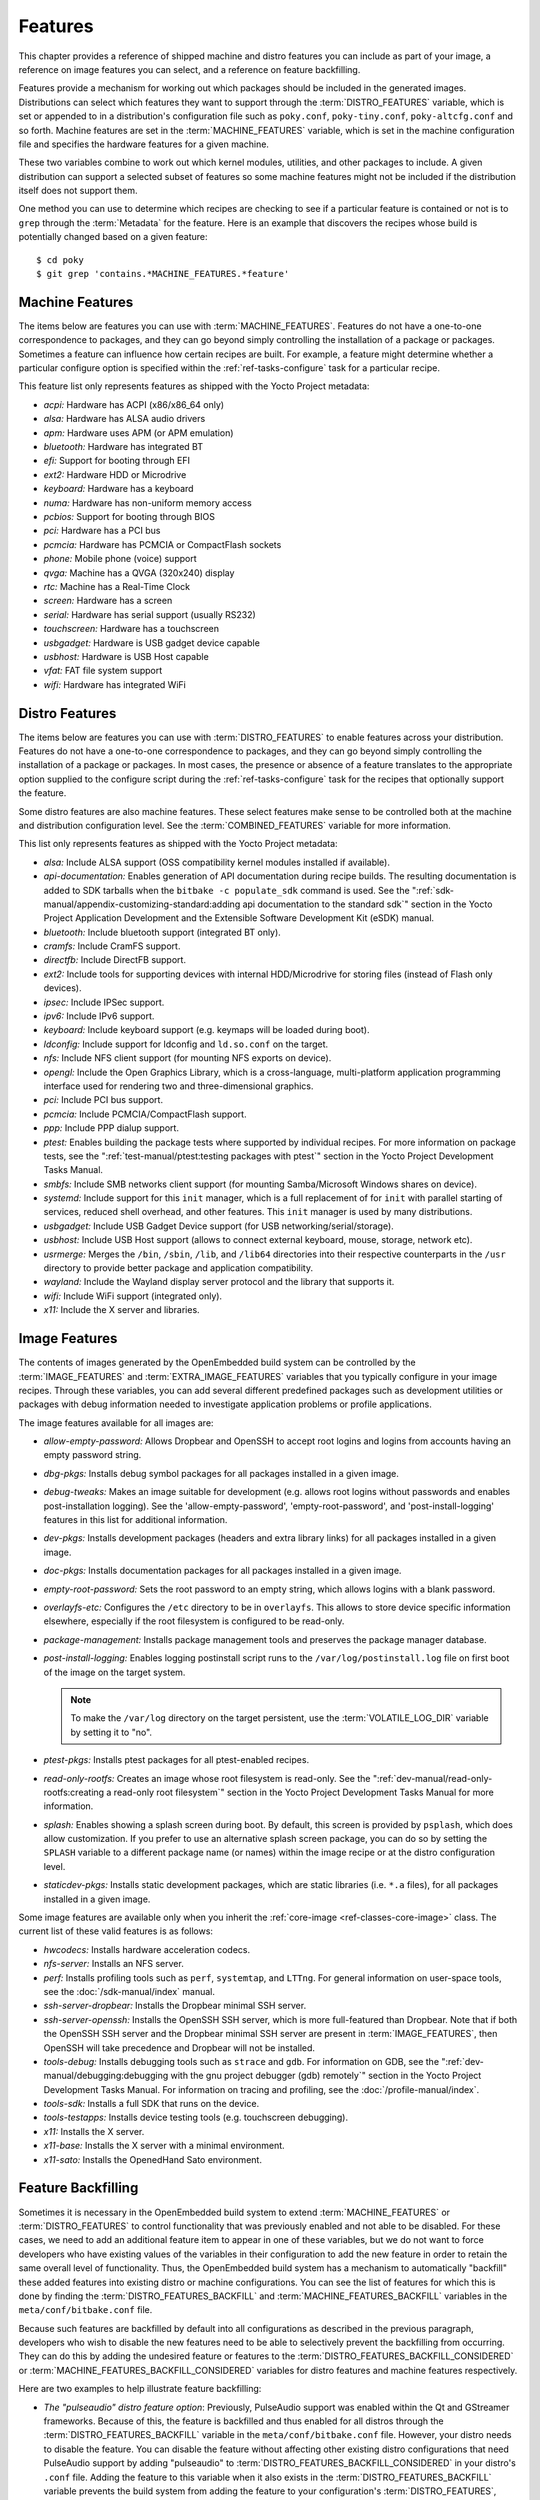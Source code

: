 .. SPDX-License-Identifier: CC-BY-SA-2.0-UK

********
Features
********

This chapter provides a reference of shipped machine and distro features
you can include as part of your image, a reference on image features you
can select, and a reference on feature backfilling.

Features provide a mechanism for working out which packages should be
included in the generated images. Distributions can select which
features they want to support through the :term:`DISTRO_FEATURES` variable,
which is set or appended to in a distribution's configuration file such
as ``poky.conf``, ``poky-tiny.conf``, ``poky-altcfg.conf`` and so forth.
Machine features are set in the :term:`MACHINE_FEATURES` variable, which is
set in the machine configuration file and specifies the hardware
features for a given machine.

These two variables combine to work out which kernel modules, utilities,
and other packages to include. A given distribution can support a
selected subset of features so some machine features might not be
included if the distribution itself does not support them.

One method you can use to determine which recipes are checking to see if
a particular feature is contained or not is to ``grep`` through the
:term:`Metadata` for the feature. Here is an example that
discovers the recipes whose build is potentially changed based on a
given feature::

   $ cd poky
   $ git grep 'contains.*MACHINE_FEATURES.*feature'

.. _ref-features-machine:

Machine Features
================

The items below are features you can use with
:term:`MACHINE_FEATURES`. Features do not have a
one-to-one correspondence to packages, and they can go beyond simply
controlling the installation of a package or packages. Sometimes a
feature can influence how certain recipes are built. For example, a
feature might determine whether a particular configure option is
specified within the :ref:`ref-tasks-configure` task
for a particular recipe.

This feature list only represents features as shipped with the Yocto
Project metadata:

-  *acpi:* Hardware has ACPI (x86/x86_64 only)

-  *alsa:* Hardware has ALSA audio drivers

-  *apm:* Hardware uses APM (or APM emulation)

-  *bluetooth:* Hardware has integrated BT

-  *efi:* Support for booting through EFI

-  *ext2:* Hardware HDD or Microdrive

-  *keyboard:* Hardware has a keyboard

-  *numa:* Hardware has non-uniform memory access

-  *pcbios:* Support for booting through BIOS

-  *pci:* Hardware has a PCI bus

-  *pcmcia:* Hardware has PCMCIA or CompactFlash sockets

-  *phone:* Mobile phone (voice) support

-  *qvga:* Machine has a QVGA (320x240) display

-  *rtc:* Machine has a Real-Time Clock

-  *screen:* Hardware has a screen

-  *serial:* Hardware has serial support (usually RS232)

-  *touchscreen:* Hardware has a touchscreen

-  *usbgadget:* Hardware is USB gadget device capable

-  *usbhost:* Hardware is USB Host capable

-  *vfat:* FAT file system support

-  *wifi:* Hardware has integrated WiFi

.. _ref-features-distro:

Distro Features
===============

The items below are features you can use with
:term:`DISTRO_FEATURES` to enable features across
your distribution. Features do not have a one-to-one correspondence to
packages, and they can go beyond simply controlling the installation of
a package or packages. In most cases, the presence or absence of a
feature translates to the appropriate option supplied to the configure
script during the :ref:`ref-tasks-configure` task for
the recipes that optionally support the feature.

Some distro features are also machine features. These select features
make sense to be controlled both at the machine and distribution
configuration level. See the
:term:`COMBINED_FEATURES` variable for more
information.

This list only represents features as shipped with the Yocto Project
metadata:

-  *alsa:* Include ALSA support (OSS compatibility kernel modules
   installed if available).

-  *api-documentation:* Enables generation of API documentation during
   recipe builds. The resulting documentation is added to SDK tarballs
   when the ``bitbake -c populate_sdk`` command is used. See the
   ":ref:`sdk-manual/appendix-customizing-standard:adding api documentation to the standard sdk`"
   section in the Yocto Project Application Development and the
   Extensible Software Development Kit (eSDK) manual.

-  *bluetooth:* Include bluetooth support (integrated BT only).

-  *cramfs:* Include CramFS support.

-  *directfb:* Include DirectFB support.

-  *ext2:* Include tools for supporting devices with internal
   HDD/Microdrive for storing files (instead of Flash only devices).

-  *ipsec:* Include IPSec support.

-  *ipv6:* Include IPv6 support.

-  *keyboard:* Include keyboard support (e.g. keymaps will be loaded
   during boot).

-  *ldconfig:* Include support for ldconfig and ``ld.so.conf`` on the
   target.

-  *nfs:* Include NFS client support (for mounting NFS exports on
   device).

-  *opengl:* Include the Open Graphics Library, which is a
   cross-language, multi-platform application programming interface used
   for rendering two and three-dimensional graphics.

-  *pci:* Include PCI bus support.

-  *pcmcia:* Include PCMCIA/CompactFlash support.

-  *ppp:* Include PPP dialup support.

-  *ptest:* Enables building the package tests where supported by
   individual recipes. For more information on package tests, see the
   ":ref:`test-manual/ptest:testing packages with ptest`" section
   in the Yocto Project Development Tasks Manual.

-  *smbfs:* Include SMB networks client support (for mounting
   Samba/Microsoft Windows shares on device).

-  *systemd:* Include support for this ``init`` manager, which is a full
   replacement of for ``init`` with parallel starting of services,
   reduced shell overhead, and other features. This ``init`` manager is
   used by many distributions.

-  *usbgadget:* Include USB Gadget Device support (for USB
   networking/serial/storage).

-  *usbhost:* Include USB Host support (allows to connect external
   keyboard, mouse, storage, network etc).

-  *usrmerge:* Merges the ``/bin``, ``/sbin``, ``/lib``, and ``/lib64``
   directories into their respective counterparts in the ``/usr``
   directory to provide better package and application compatibility.

-  *wayland:* Include the Wayland display server protocol and the
   library that supports it.

-  *wifi:* Include WiFi support (integrated only).

-  *x11:* Include the X server and libraries.

.. _ref-features-image:

Image Features
==============

The contents of images generated by the OpenEmbedded build system can be
controlled by the :term:`IMAGE_FEATURES` and
:term:`EXTRA_IMAGE_FEATURES` variables that
you typically configure in your image recipes. Through these variables,
you can add several different predefined packages such as development
utilities or packages with debug information needed to investigate
application problems or profile applications.

The image features available for all images are:

-  *allow-empty-password:* Allows Dropbear and OpenSSH to accept root
   logins and logins from accounts having an empty password string.

-  *dbg-pkgs:* Installs debug symbol packages for all packages installed
   in a given image.

-  *debug-tweaks:* Makes an image suitable for development (e.g. allows
   root logins without passwords and enables post-installation logging).
   See the 'allow-empty-password', 'empty-root-password', and
   'post-install-logging' features in this list for additional
   information.

-  *dev-pkgs:* Installs development packages (headers and extra library
   links) for all packages installed in a given image.

-  *doc-pkgs:* Installs documentation packages for all packages
   installed in a given image.

-  *empty-root-password:* Sets the root password to an empty string,
   which allows logins with a blank password.

-  *overlayfs-etc:* Configures the ``/etc`` directory to be in ``overlayfs``.
   This allows to store device specific information elsewhere, especially
   if the root filesystem is configured to be read-only.

-  *package-management:* Installs package management tools and preserves
   the package manager database.

-  *post-install-logging:* Enables logging postinstall script runs to
   the ``/var/log/postinstall.log`` file on first boot of the image on
   the target system.

   .. note::

      To make the ``/var/log`` directory on the target persistent, use the
      :term:`VOLATILE_LOG_DIR` variable by setting it to "no".

-  *ptest-pkgs:* Installs ptest packages for all ptest-enabled recipes.

-  *read-only-rootfs:* Creates an image whose root filesystem is
   read-only. See the
   ":ref:`dev-manual/read-only-rootfs:creating a read-only root filesystem`"
   section in the Yocto Project Development Tasks Manual for more
   information.

-  *splash:* Enables showing a splash screen during boot. By default,
   this screen is provided by ``psplash``, which does allow
   customization. If you prefer to use an alternative splash screen
   package, you can do so by setting the ``SPLASH`` variable to a
   different package name (or names) within the image recipe or at the
   distro configuration level.

-  *staticdev-pkgs:* Installs static development packages, which are
   static libraries (i.e. ``*.a`` files), for all packages installed in
   a given image.

Some image features are available only when you inherit the
:ref:`core-image <ref-classes-core-image>` class. The current list of
these valid features is as follows:

-  *hwcodecs:* Installs hardware acceleration codecs.

-  *nfs-server:* Installs an NFS server.

-  *perf:* Installs profiling tools such as ``perf``, ``systemtap``, and
   ``LTTng``. For general information on user-space tools, see the
   :doc:`/sdk-manual/index` manual.

-  *ssh-server-dropbear:* Installs the Dropbear minimal SSH server.

-  *ssh-server-openssh:* Installs the OpenSSH SSH server, which is more
   full-featured than Dropbear. Note that if both the OpenSSH SSH server
   and the Dropbear minimal SSH server are present in
   :term:`IMAGE_FEATURES`, then OpenSSH will take precedence and Dropbear
   will not be installed.

-  *tools-debug:* Installs debugging tools such as ``strace`` and
   ``gdb``. For information on GDB, see the
   ":ref:`dev-manual/debugging:debugging with the gnu project debugger (gdb) remotely`" section
   in the Yocto Project Development Tasks Manual. For information on
   tracing and profiling, see the :doc:`/profile-manual/index`.

-  *tools-sdk:* Installs a full SDK that runs on the device.

-  *tools-testapps:* Installs device testing tools (e.g. touchscreen
   debugging).

-  *x11:* Installs the X server.

-  *x11-base:* Installs the X server with a minimal environment.

-  *x11-sato:* Installs the OpenedHand Sato environment.

.. _ref-features-backfill:

Feature Backfilling
===================

Sometimes it is necessary in the OpenEmbedded build system to extend
:term:`MACHINE_FEATURES` or
:term:`DISTRO_FEATURES` to control functionality
that was previously enabled and not able to be disabled. For these
cases, we need to add an additional feature item to appear in one of
these variables, but we do not want to force developers who have
existing values of the variables in their configuration to add the new
feature in order to retain the same overall level of functionality.
Thus, the OpenEmbedded build system has a mechanism to automatically
"backfill" these added features into existing distro or machine
configurations. You can see the list of features for which this is done
by finding the
:term:`DISTRO_FEATURES_BACKFILL` and
:term:`MACHINE_FEATURES_BACKFILL`
variables in the ``meta/conf/bitbake.conf`` file.

Because such features are backfilled by default into all configurations
as described in the previous paragraph, developers who wish to disable
the new features need to be able to selectively prevent the backfilling
from occurring. They can do this by adding the undesired feature or
features to the
:term:`DISTRO_FEATURES_BACKFILL_CONSIDERED`
or
:term:`MACHINE_FEATURES_BACKFILL_CONSIDERED`
variables for distro features and machine features respectively.

Here are two examples to help illustrate feature backfilling:

-  *The "pulseaudio" distro feature option*: Previously, PulseAudio
   support was enabled within the Qt and GStreamer frameworks. Because
   of this, the feature is backfilled and thus enabled for all distros
   through the :term:`DISTRO_FEATURES_BACKFILL` variable in the
   ``meta/conf/bitbake.conf`` file. However, your distro needs to
   disable the feature. You can disable the feature without affecting
   other existing distro configurations that need PulseAudio support by
   adding "pulseaudio" to :term:`DISTRO_FEATURES_BACKFILL_CONSIDERED` in
   your distro's ``.conf`` file. Adding the feature to this variable
   when it also exists in the :term:`DISTRO_FEATURES_BACKFILL` variable
   prevents the build system from adding the feature to your
   configuration's :term:`DISTRO_FEATURES`, effectively disabling the
   feature for that particular distro.

-  *The "rtc" machine feature option*: Previously, real time clock (RTC)
   support was enabled for all target devices. Because of this, the
   feature is backfilled and thus enabled for all machines through the
   :term:`MACHINE_FEATURES_BACKFILL` variable in the
   ``meta/conf/bitbake.conf`` file. However, your target device does not
   have this capability. You can disable RTC support for your device
   without affecting other machines that need RTC support by adding the
   feature to your machine's :term:`MACHINE_FEATURES_BACKFILL_CONSIDERED`
   list in the machine's ``.conf`` file. Adding the feature to this
   variable when it also exists in the :term:`MACHINE_FEATURES_BACKFILL`
   variable prevents the build system from adding the feature to your
   configuration's :term:`MACHINE_FEATURES`, effectively disabling RTC
   support for that particular machine.
